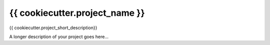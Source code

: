 ===============================
{{ cookiecutter.project_name }}
===============================


{{ cookiecutter.project_short_description}}



A longer description of your project goes here...


